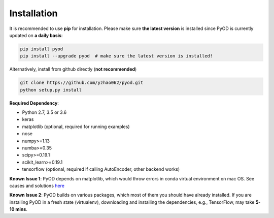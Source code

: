 ============
Installation
============

It is recommended to use **pip** for installation.
Please make sure **the latest version** is installed since PyOD is currently updated on **a daily basis**:

.. code-block:: bash

    pip install pyod
    pip install --upgrade pyod  # make sure the latest version is installed!

Alternatively, install from github directly (**not recommended**)

.. code-block:: bash

    git clone https://github.com/yzhao062/pyod.git
    python setup.py install

**Required Dependency**:

- Python 2.7, 3.5 or 3.6
- keras
- matplotlib (optional, required for running examples)
- nose
- numpy>=1.13
- numba>=0.35
- scipy>=0.19.1
- scikit_learn>=0.19.1
- tensorflow (optional, required if calling AutoEncoder, other backend works)

**Known Issue 1**: PyOD depends on matplotlib, which would throw errors in conda
virtual environment on mac OS. See causes and solutions `here <https://github.com/yzhao062/Pyod/issues/6>`_

**Known Issue 2**: PyOD builds on various packages, which most of them you should have
already installed. If you are installing PyOD in a fresh state (virtualenv),
downloading and installing the dependencies, e.g., TensorFlow, may take
**5-10 mins**.
